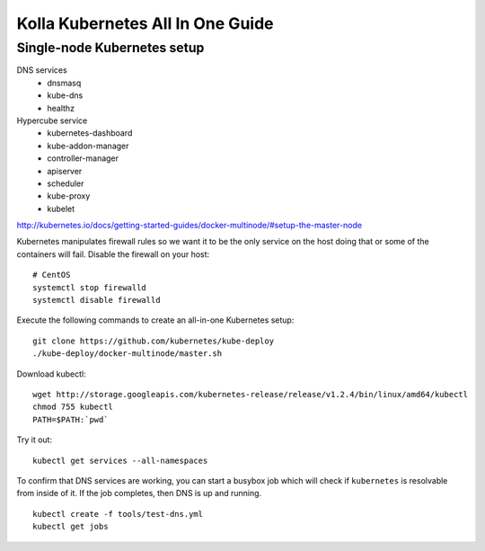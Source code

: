 .. kubernetes-all-in-one:

=================================
Kolla Kubernetes All In One Guide
=================================

Single-node Kubernetes setup
============================

DNS services
  - dnsmasq
  - kube-dns
  - healthz

Hypercube service
  - kubernetes-dashboard
  - kube-addon-manager
  - controller-manager
  - apiserver
  - scheduler
  - kube-proxy
  - kubelet

http://kubernetes.io/docs/getting-started-guides/docker-multinode/#setup-the-master-node

Kubernetes manipulates firewall rules so we want it to be the only service on
the host doing that or some of the containers will fail.  Disable the firewall
on your host::

  # CentOS
  systemctl stop firewalld
  systemctl disable firewalld

Execute the following commands to create an all-in-one Kubernetes setup::

   git clone https://github.com/kubernetes/kube-deploy
   ./kube-deploy/docker-multinode/master.sh

Download kubectl::

   wget http://storage.googleapis.com/kubernetes-release/release/v1.2.4/bin/linux/amd64/kubectl
   chmod 755 kubectl
   PATH=$PATH:`pwd`

Try it out::

   kubectl get services --all-namespaces

To confirm that DNS services are working, you can start a busybox job which will
check if ``kubernetes`` is resolvable from inside of it.  If the job completes,
then DNS is up and running.

::

  kubectl create -f tools/test-dns.yml
  kubectl get jobs
